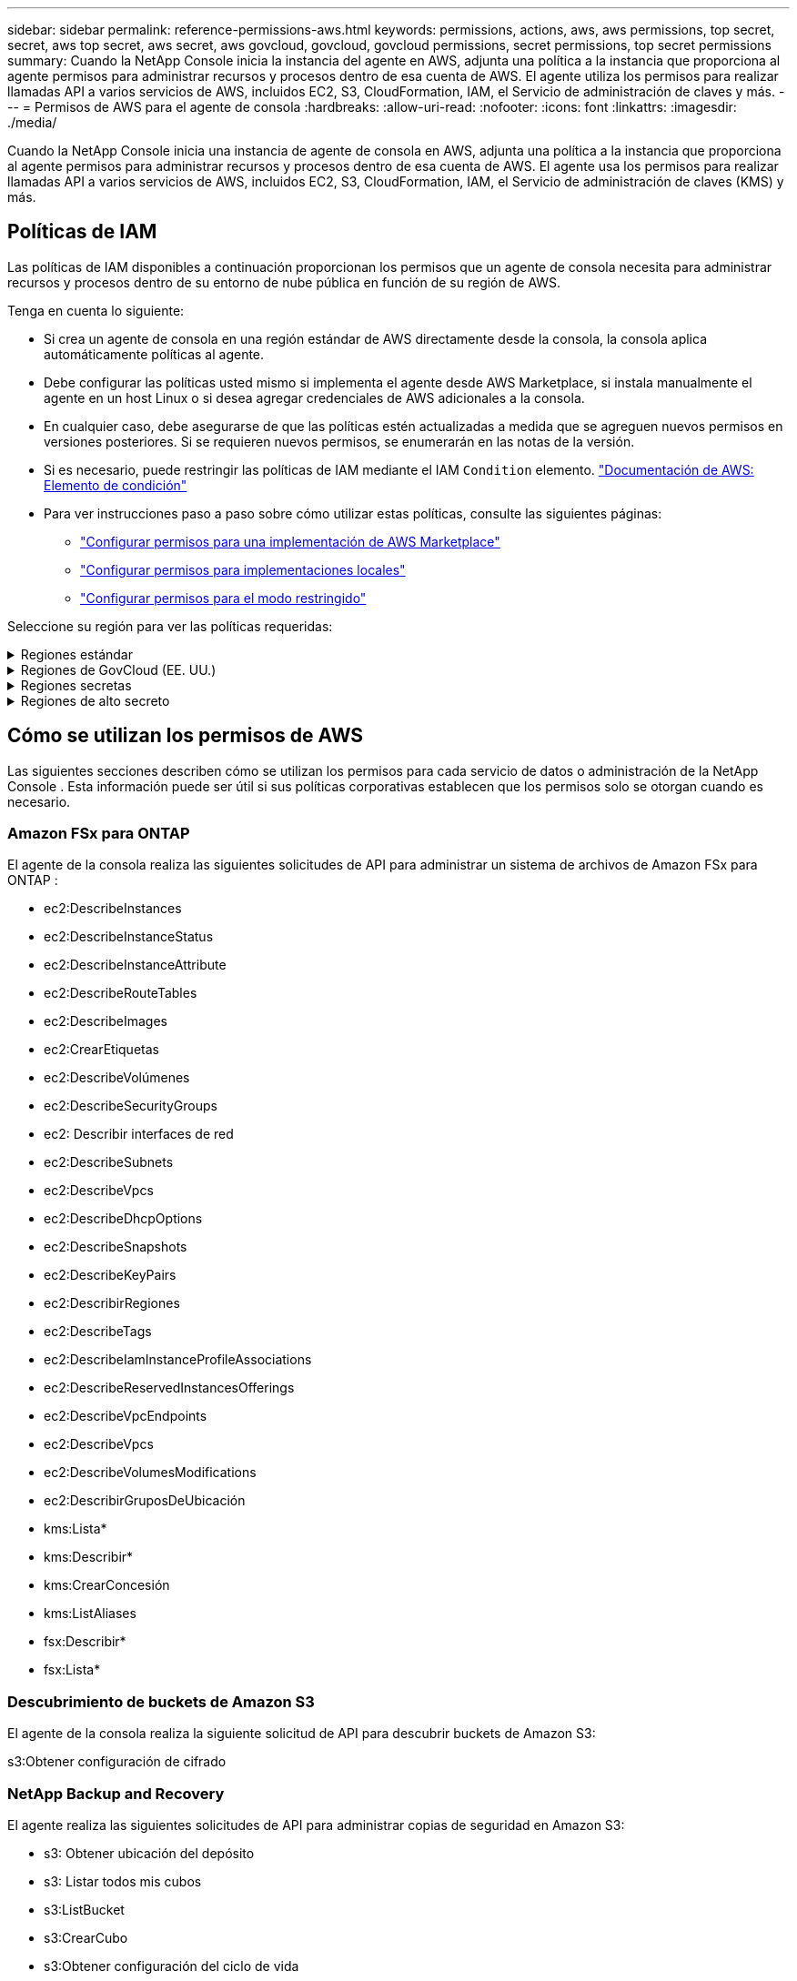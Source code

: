---
sidebar: sidebar 
permalink: reference-permissions-aws.html 
keywords: permissions, actions, aws, aws permissions, top secret, secret, aws top secret, aws secret, aws govcloud, govcloud, govcloud permissions, secret permissions, top secret permissions 
summary: Cuando la NetApp Console inicia la instancia del agente en AWS, adjunta una política a la instancia que proporciona al agente permisos para administrar recursos y procesos dentro de esa cuenta de AWS.  El agente utiliza los permisos para realizar llamadas API a varios servicios de AWS, incluidos EC2, S3, CloudFormation, IAM, el Servicio de administración de claves y más. 
---
= Permisos de AWS para el agente de consola
:hardbreaks:
:allow-uri-read: 
:nofooter: 
:icons: font
:linkattrs: 
:imagesdir: ./media/


[role="lead"]
Cuando la NetApp Console inicia una instancia de agente de consola en AWS, adjunta una política a la instancia que proporciona al agente permisos para administrar recursos y procesos dentro de esa cuenta de AWS.  El agente usa los permisos para realizar llamadas API a varios servicios de AWS, incluidos EC2, S3, CloudFormation, IAM, el Servicio de administración de claves (KMS) y más.



== Políticas de IAM

Las políticas de IAM disponibles a continuación proporcionan los permisos que un agente de consola necesita para administrar recursos y procesos dentro de su entorno de nube pública en función de su región de AWS.

Tenga en cuenta lo siguiente:

* Si crea un agente de consola en una región estándar de AWS directamente desde la consola, la consola aplica automáticamente políticas al agente.
* Debe configurar las políticas usted mismo si implementa el agente desde AWS Marketplace, si instala manualmente el agente en un host Linux o si desea agregar credenciales de AWS adicionales a la consola.
* En cualquier caso, debe asegurarse de que las políticas estén actualizadas a medida que se agreguen nuevos permisos en versiones posteriores.  Si se requieren nuevos permisos, se enumerarán en las notas de la versión.
* Si es necesario, puede restringir las políticas de IAM mediante el IAM `Condition` elemento. https://docs.aws.amazon.com/IAM/latest/UserGuide/reference_policies_elements_condition.html["Documentación de AWS: Elemento de condición"^]
* Para ver instrucciones paso a paso sobre cómo utilizar estas políticas, consulte las siguientes páginas:
+
** link:task-install-agent-aws-marketplace.html#step-2-set-up-aws-permissions["Configurar permisos para una implementación de AWS Marketplace"]
** link:task-install-agent-on-prem.html#agent-permission-aws-azure["Configurar permisos para implementaciones locales"]
** link:task-prepare-restricted-mode.html#step-6-prepare-cloud-permissions["Configurar permisos para el modo restringido"]




Seleccione su región para ver las políticas requeridas:

.Regiones estándar
[%collapsible]
====
Para las regiones estándar, los permisos se distribuyen en dos políticas.  Se requieren dos políticas debido a un límite máximo de tamaño de caracteres para las políticas administradas en AWS.

[role="tabbed-block"]
=====
.Política #1
--
[source, json]
----
{
    "Version": "2012-10-17",
    "Statement": [
        {
            "Action": [
                "ec2:DescribeAvailabilityZones",
                "ec2:DescribeInstances",
                "ec2:DescribeInstanceStatus",
                "ec2:RunInstances",
                "ec2:ModifyInstanceAttribute",
                "ec2:DescribeInstanceAttribute",
                "ec2:DescribeRouteTables",
                "ec2:DescribeImages",
                "ec2:CreateTags",
                "ec2:CreateVolume",
                "ec2:DescribeVolumes",
                "ec2:ModifyVolumeAttribute",
                "ec2:CreateSecurityGroup",
                "ec2:DescribeSecurityGroups",
                "ec2:RevokeSecurityGroupEgress",
                "ec2:AuthorizeSecurityGroupEgress",
                "ec2:AuthorizeSecurityGroupIngress",
                "ec2:RevokeSecurityGroupIngress",
                "ec2:CreateNetworkInterface",
                "ec2:DescribeNetworkInterfaces",
                "ec2:ModifyNetworkInterfaceAttribute",
                "ec2:DescribeSubnets",
                "ec2:DescribeVpcs",
                "ec2:DescribeDhcpOptions",
                "ec2:CreateSnapshot",
                "ec2:DescribeSnapshots",
                "ec2:GetConsoleOutput",
                "ec2:DescribeKeyPairs",
                "ec2:DescribeRegions",
                "ec2:DescribeTags",
                "ec2:AssociateIamInstanceProfile",
                "ec2:DescribeIamInstanceProfileAssociations",
                "ec2:DisassociateIamInstanceProfile",
                "ec2:CreatePlacementGroup",
                "ec2:DescribeReservedInstancesOfferings",
                "ec2:AssignPrivateIpAddresses",
                "ec2:CreateRoute",
                "ec2:DescribeVpcs",
                "ec2:ReplaceRoute",
                "ec2:UnassignPrivateIpAddresses",
                "ec2:DeleteSecurityGroup",
                "ec2:DeleteNetworkInterface",
                "ec2:DeleteSnapshot",
                "ec2:DeleteTags",
                "ec2:DeleteRoute",
                "ec2:DeletePlacementGroup",
                "ec2:DescribePlacementGroups",
                "ec2:DescribeVolumesModifications",
                "ec2:ModifyVolume",
                "cloudformation:CreateStack",
                "cloudformation:DescribeStacks",
                "cloudformation:DescribeStackEvents",
                "cloudformation:ValidateTemplate",
                "cloudformation:DeleteStack",
                "iam:PassRole",
                "iam:CreateRole",
                "iam:PutRolePolicy",
                "iam:CreateInstanceProfile",
                "iam:AddRoleToInstanceProfile",
                "iam:RemoveRoleFromInstanceProfile",
                "iam:ListInstanceProfiles",
                "iam:DeleteRole",
                "iam:DeleteRolePolicy",
                "iam:DeleteInstanceProfile",
                "iam:GetRolePolicy",
                "iam:GetRole",
                "sts:DecodeAuthorizationMessage",
                "sts:AssumeRole",
                "s3:GetBucketTagging",
                "s3:GetBucketLocation",
                "s3:ListBucket",
                "s3:CreateBucket",
                "s3:GetLifecycleConfiguration",
                "s3:ListBucketVersions",
                "s3:GetBucketPolicyStatus",
                "s3:GetBucketPublicAccessBlock",
                "s3:GetBucketPolicy",
                "s3:GetBucketAcl",
                "s3:PutObjectTagging",
                "s3:GetObjectTagging",
                "s3:DeleteObject",
                "s3:DeleteObjectVersion",
                "s3:PutObject",
                "s3:ListAllMyBuckets",
                "s3:GetObject",
                "s3:GetEncryptionConfiguration",
                "kms:List*",
                "kms:ReEncrypt*",
                "kms:Describe*",
                "kms:CreateGrant",
                "fsx:Describe*",
                "fsx:List*",
                "kms:GenerateDataKeyWithoutPlaintext"
            ],
            "Resource": "*",
            "Effect": "Allow",
            "Sid": "cvoServicePolicy"
        },
        {
            "Action": [
                "ec2:StartInstances",
                "ec2:StopInstances",
                "ec2:DescribeInstances",
                "ec2:DescribeInstanceStatus",
                "ec2:RunInstances",
                "ec2:TerminateInstances",
                "ec2:DescribeInstanceAttribute",
                "ec2:DescribeImages",
                "ec2:CreateTags",
                "ec2:CreateVolume",
                "ec2:CreateSecurityGroup",
                "ec2:DescribeSubnets",
                "ec2:DescribeVpcs",
                "ec2:DescribeRegions",
                "cloudformation:CreateStack",
                "cloudformation:DeleteStack",
                "cloudformation:DescribeStacks",
                "kms:List*",
                "kms:Describe*",
                "ec2:DescribeVpcEndpoints",
                "kms:ListAliases",
                "athena:StartQueryExecution",
                "athena:GetQueryResults",
                "athena:GetQueryExecution",
                "glue:GetDatabase",
                "glue:GetTable",
                "glue:CreateTable",
                "glue:CreateDatabase",
                "glue:GetPartitions",
                "glue:BatchCreatePartition",
                "glue:BatchDeletePartition"
            ],
            "Resource": "*",
            "Effect": "Allow",
            "Sid": "backupPolicy"
        },
        {
            "Action": [
                "s3:GetBucketLocation",
                "s3:ListAllMyBuckets",
                "s3:ListBucket",
                "s3:CreateBucket",
                "s3:GetLifecycleConfiguration",
                "s3:PutLifecycleConfiguration",
                "s3:PutBucketTagging",
                "s3:ListBucketVersions",
                "s3:GetBucketAcl",
                "s3:PutBucketPublicAccessBlock",
                "s3:GetObject",
                "s3:PutEncryptionConfiguration",
                "s3:DeleteObject",
                "s3:DeleteObjectVersion",
                "s3:ListBucketMultipartUploads",
                "s3:PutObject",
                "s3:PutBucketAcl",
                "s3:AbortMultipartUpload",
                "s3:ListMultipartUploadParts",
                "s3:DeleteBucket",
                "s3:GetObjectVersionTagging",
                "s3:GetObjectVersionAcl",
                "s3:GetObjectRetention",
                "s3:GetObjectTagging",
                "s3:GetObjectVersion",
                "s3:PutObjectVersionTagging",
                "s3:PutObjectRetention",
                "s3:DeleteObjectTagging",
                "s3:DeleteObjectVersionTagging",
                "s3:GetBucketObjectLockConfiguration",
                "s3:GetBucketVersioning",
                "s3:PutBucketObjectLockConfiguration",
                "s3:PutBucketVersioning",
                "s3:BypassGovernanceRetention",
                "s3:PutBucketPolicy",
                "s3:PutBucketOwnershipControls"
            ],
            "Resource": [
                "arn:aws:s3:::netapp-backup-*"
            ],
            "Effect": "Allow",
            "Sid": "backupS3Policy"
        },
        {
            "Action": [
                "s3:CreateBucket",
                "s3:GetLifecycleConfiguration",
                "s3:PutLifecycleConfiguration",
                "s3:PutBucketTagging",
                "s3:ListBucketVersions",
                "s3:GetBucketPolicyStatus",
                "s3:GetBucketPublicAccessBlock",
                "s3:GetBucketAcl",
                "s3:GetBucketPolicy",
                "s3:PutBucketPublicAccessBlock",
                "s3:DeleteBucket"
            ],
            "Resource": [
                "arn:aws:s3:::fabric-pool*"
            ],
            "Effect": "Allow",
            "Sid": "fabricPoolS3Policy"
        },
        {
            "Action": [
                "ec2:DescribeRegions"
            ],
            "Resource": "*",
            "Effect": "Allow",
            "Sid": "fabricPoolPolicy"
        },
        {
            "Condition": {
                "StringLike": {
                    "ec2:ResourceTag/netapp-adc-manager": "*"
                }
            },
            "Action": [
                "ec2:StartInstances",
                "ec2:StopInstances",
                "ec2:TerminateInstances"
            ],
            "Resource": [
                "arn:aws:ec2:*:*:instance/*"
            ],
            "Effect": "Allow"
        },
        {
            "Condition": {
                "StringLike": {
                    "ec2:ResourceTag/WorkingEnvironment": "*"
                }
            },
            "Action": [
                "ec2:StartInstances",
                "ec2:TerminateInstances",
                "ec2:AttachVolume",
                "ec2:DetachVolume",
                "ec2:StopInstances",
                "ec2:DeleteVolume"
            ],
            "Resource": [
                "arn:aws:ec2:*:*:instance/*"
            ],
            "Effect": "Allow"
        },
        {
            "Action": [
                "ec2:AttachVolume",
                "ec2:DetachVolume"
            ],
            "Resource": [
                "arn:aws:ec2:*:*:volume/*"
            ],
            "Effect": "Allow"
        },
        {
            "Condition": {
                "StringLike": {
                    "ec2:ResourceTag/WorkingEnvironment": "*"
                }
            },
            "Action": [
                "ec2:DeleteVolume"
            ],
            "Resource": [
                "arn:aws:ec2:*:*:volume/*"
            ],
            "Effect": "Allow"
        }
    ]
}
----
--
.Política #2
--
[source, json]
----
{
    "Version": "2012-10-17",
    "Statement": [
        {
            "Action": [
                "ec2:CreateTags",
                "ec2:DeleteTags",
                "ec2:DescribeTags",
                "tag:getResources",
                "tag:getTagKeys",
                "tag:getTagValues",
                "tag:TagResources",
                "tag:UntagResources"
            ],
            "Resource": "*",
            "Effect": "Allow",
            "Sid": "tagServicePolicy"
        }
    ]
}
----
--
=====
====
.Regiones de GovCloud (EE. UU.)
[%collapsible]
====
[source, json]
----
{
    "Version": "2012-10-17",
    "Statement": [
        {
            "Effect": "Allow",
            "Action": [
                "iam:ListInstanceProfiles",
                "iam:CreateRole",
                "iam:DeleteRole",
                "iam:PutRolePolicy",
                "iam:CreateInstanceProfile",
                "iam:DeleteRolePolicy",
                "iam:AddRoleToInstanceProfile",
                "iam:RemoveRoleFromInstanceProfile",
                "iam:DeleteInstanceProfile",
                "ec2:ModifyVolumeAttribute",
                "sts:DecodeAuthorizationMessage",
                "ec2:DescribeImages",
                "ec2:DescribeRouteTables",
                "ec2:DescribeInstances",
                "iam:PassRole",
                "ec2:DescribeInstanceStatus",
                "ec2:RunInstances",
                "ec2:ModifyInstanceAttribute",
                "ec2:CreateTags",
                "ec2:CreateVolume",
                "ec2:DescribeVolumes",
                "ec2:DeleteVolume",
                "ec2:CreateSecurityGroup",
                "ec2:DeleteSecurityGroup",
                "ec2:DescribeSecurityGroups",
                "ec2:RevokeSecurityGroupEgress",
                "ec2:AuthorizeSecurityGroupEgress",
                "ec2:AuthorizeSecurityGroupIngress",
                "ec2:RevokeSecurityGroupIngress",
                "ec2:CreateNetworkInterface",
                "ec2:DescribeNetworkInterfaces",
                "ec2:DeleteNetworkInterface",
                "ec2:ModifyNetworkInterfaceAttribute",
                "ec2:DescribeSubnets",
                "ec2:DescribeVpcs",
                "ec2:DescribeDhcpOptions",
                "ec2:CreateSnapshot",
                "ec2:DeleteSnapshot",
                "ec2:DescribeSnapshots",
                "ec2:StopInstances",
                "ec2:GetConsoleOutput",
                "ec2:DescribeKeyPairs",
                "ec2:DescribeRegions",
                "ec2:DeleteTags",
                "ec2:DescribeTags",
                "cloudformation:CreateStack",
                "cloudformation:DeleteStack",
                "cloudformation:DescribeStacks",
                "cloudformation:DescribeStackEvents",
                "cloudformation:ValidateTemplate",
                "s3:GetObject",
                "s3:ListBucket",
                "s3:ListAllMyBuckets",
                "s3:GetBucketTagging",
                "s3:GetBucketLocation",
                "s3:CreateBucket",
                "s3:GetBucketPolicyStatus",
                "s3:GetBucketPublicAccessBlock",
                "s3:GetBucketAcl",
                "s3:GetBucketPolicy",
                "kms:List*",
                "kms:ReEncrypt*",
                "kms:Describe*",
                "kms:CreateGrant",
                "ec2:AssociateIamInstanceProfile",
                "ec2:DescribeIamInstanceProfileAssociations",
                "ec2:DisassociateIamInstanceProfile",
                "ec2:DescribeInstanceAttribute",
                "ec2:CreatePlacementGroup",
                "ec2:DeletePlacementGroup"
            ],
            "Resource": "*"
        },
        {
            "Sid": "fabricPoolPolicy",
            "Effect": "Allow",
            "Action": [
                "s3:DeleteBucket",
                "s3:GetLifecycleConfiguration",
                "s3:PutLifecycleConfiguration",
                "s3:PutBucketTagging",
                "s3:ListBucketVersions",
                "s3:GetBucketPolicyStatus",
                "s3:GetBucketPublicAccessBlock",
                "s3:GetBucketAcl",
                "s3:GetBucketPolicy",
                "s3:PutBucketPublicAccessBlock"
            ],
            "Resource": [
                "arn:aws-us-gov:s3:::fabric-pool*"
            ]
        },
        {
            "Sid": "backupPolicy",
            "Effect": "Allow",
            "Action": [
                "s3:DeleteBucket",
                "s3:GetLifecycleConfiguration",
                "s3:PutLifecycleConfiguration",
                "s3:PutBucketTagging",
                "s3:ListBucketVersions",
                "s3:GetObject",
                "s3:ListBucket",
                "s3:ListAllMyBuckets",
                "s3:GetBucketTagging",
                "s3:GetBucketLocation",
                "s3:GetBucketPolicyStatus",
                "s3:GetBucketPublicAccessBlock",
                "s3:GetBucketAcl",
                "s3:GetBucketPolicy",
                "s3:PutBucketPublicAccessBlock"
            ],
            "Resource": [
                "arn:aws-us-gov:s3:::netapp-backup-*"
            ]
        },
        {
            "Effect": "Allow",
            "Action": [
                "ec2:StartInstances",
                "ec2:TerminateInstances",
                "ec2:AttachVolume",
                "ec2:DetachVolume"
            ],
            "Condition": {
                "StringLike": {
                    "ec2:ResourceTag/WorkingEnvironment": "*"
                }
            },
            "Resource": [
                "arn:aws-us-gov:ec2:*:*:instance/*"
            ]
        },
        {
            "Effect": "Allow",
            "Action": [
                "ec2:AttachVolume",
                "ec2:DetachVolume"
            ],
            "Resource": [
                "arn:aws-us-gov:ec2:*:*:volume/*"
            ]
        }
    ]
}
----
====
.Regiones secretas
[%collapsible]
====
[source, json]
----
{
    "Version": "2012-10-17",
    "Statement": [{
            "Effect": "Allow",
            "Action": [
                "ec2:DescribeInstances",
                "ec2:DescribeInstanceStatus",
                "ec2:RunInstances",
                "ec2:ModifyInstanceAttribute",
                "ec2:DescribeRouteTables",
                "ec2:DescribeImages",
                "ec2:CreateTags",
                "ec2:CreateVolume",
                "ec2:DescribeVolumes",
                "ec2:ModifyVolumeAttribute",
                "ec2:DeleteVolume",
                "ec2:CreateSecurityGroup",
                "ec2:DeleteSecurityGroup",
                "ec2:DescribeSecurityGroups",
                "ec2:RevokeSecurityGroupEgress",
                "ec2:RevokeSecurityGroupIngress",
                "ec2:AuthorizeSecurityGroupEgress",
                "ec2:AuthorizeSecurityGroupIngress",
                "ec2:CreateNetworkInterface",
                "ec2:DescribeNetworkInterfaces",
                "ec2:DeleteNetworkInterface",
                "ec2:ModifyNetworkInterfaceAttribute",
                "ec2:DescribeSubnets",
                "ec2:DescribeVpcs",
                "ec2:DescribeDhcpOptions",
                "ec2:CreateSnapshot",
                "ec2:DeleteSnapshot",
                "ec2:DescribeSnapshots",
                "ec2:GetConsoleOutput",
                "ec2:DescribeKeyPairs",
                "ec2:DescribeRegions",
                "ec2:DeleteTags",
                "ec2:DescribeTags",
                "cloudformation:CreateStack",
                "cloudformation:DeleteStack",
                "cloudformation:DescribeStacks",
                "cloudformation:DescribeStackEvents",
                "cloudformation:ValidateTemplate",
                "iam:PassRole",
                "iam:CreateRole",
                "iam:DeleteRole",
                "iam:PutRolePolicy",
                "iam:CreateInstanceProfile",
                "iam:DeleteRolePolicy",
                "iam:AddRoleToInstanceProfile",
                "iam:RemoveRoleFromInstanceProfile",
                "iam:DeleteInstanceProfile",
                "s3:GetObject",
                "s3:ListBucket",
                "s3:GetBucketTagging",
                "s3:GetBucketLocation",
                "s3:ListAllMyBuckets",
                "kms:List*",
                "kms:Describe*",
                "ec2:AssociateIamInstanceProfile",
                "ec2:DescribeIamInstanceProfileAssociations",
                "ec2:DisassociateIamInstanceProfile",
                "ec2:DescribeInstanceAttribute",
                "ec2:CreatePlacementGroup",
                "ec2:DeletePlacementGroup",
                "iam:ListinstanceProfiles"
            ],
            "Resource": "*"
        },
        {
            "Sid": "fabricPoolPolicy",
            "Effect": "Allow",
            "Action": [
                "s3:DeleteBucket",
                "s3:GetLifecycleConfiguration",
                "s3:PutLifecycleConfiguration",
                "s3:PutBucketTagging",
                "s3:ListBucketVersions"
            ],
            "Resource": [
                "arn:aws-iso-b:s3:::fabric-pool*"
            ]
        },
        {
            "Effect": "Allow",
            "Action": [
                "ec2:StartInstances",
                "ec2:StopInstances",
                "ec2:TerminateInstances",
                "ec2:AttachVolume",
                "ec2:DetachVolume"
            ],
            "Condition": {
                "StringLike": {
                    "ec2:ResourceTag/WorkingEnvironment": "*"
                }
            },
            "Resource": [
                "arn:aws-iso-b:ec2:*:*:instance/*"
            ]
        },
        {
            "Effect": "Allow",
            "Action": [
                "ec2:AttachVolume",
                "ec2:DetachVolume"
            ],
            "Resource": [
                "arn:aws-iso-b:ec2:*:*:volume/*"
            ]
        }
    ]
}
----
====
.Regiones de alto secreto
[%collapsible]
====
[source, json]
----
{
    "Version": "2012-10-17",
    "Statement": [{
            "Effect": "Allow",
            "Action": [
                "ec2:DescribeInstances",
                "ec2:DescribeInstanceStatus",
                "ec2:RunInstances",
                "ec2:ModifyInstanceAttribute",
                "ec2:DescribeRouteTables",
                "ec2:DescribeImages",
                "ec2:CreateTags",
                "ec2:CreateVolume",
                "ec2:DescribeVolumes",
                "ec2:ModifyVolumeAttribute",
                "ec2:DeleteVolume",
                "ec2:CreateSecurityGroup",
                "ec2:DeleteSecurityGroup",
                "ec2:DescribeSecurityGroups",
                "ec2:RevokeSecurityGroupEgress",
                "ec2:RevokeSecurityGroupIngress",
                "ec2:AuthorizeSecurityGroupEgress",
                "ec2:AuthorizeSecurityGroupIngress",
                "ec2:CreateNetworkInterface",
                "ec2:DescribeNetworkInterfaces",
                "ec2:DeleteNetworkInterface",
                "ec2:ModifyNetworkInterfaceAttribute",
                "ec2:DescribeSubnets",
                "ec2:DescribeVpcs",
                "ec2:DescribeDhcpOptions",
                "ec2:CreateSnapshot",
                "ec2:DeleteSnapshot",
                "ec2:DescribeSnapshots",
                "ec2:GetConsoleOutput",
                "ec2:DescribeKeyPairs",
                "ec2:DescribeRegions",
                "ec2:DeleteTags",
                "ec2:DescribeTags",
                "cloudformation:CreateStack",
                "cloudformation:DeleteStack",
                "cloudformation:DescribeStacks",
                "cloudformation:DescribeStackEvents",
                "cloudformation:ValidateTemplate",
                "iam:PassRole",
                "iam:CreateRole",
                "iam:DeleteRole",
                "iam:PutRolePolicy",
                "iam:CreateInstanceProfile",
                "iam:DeleteRolePolicy",
                "iam:AddRoleToInstanceProfile",
                "iam:RemoveRoleFromInstanceProfile",
                "iam:DeleteInstanceProfile",
                "s3:GetObject",
                "s3:ListBucket",
                "s3:GetBucketTagging",
                "s3:GetBucketLocation",
                "s3:ListAllMyBuckets",
                "kms:List*",
                "kms:Describe*",
                "ec2:AssociateIamInstanceProfile",
                "ec2:DescribeIamInstanceProfileAssociations",
                "ec2:DisassociateIamInstanceProfile",
                "ec2:DescribeInstanceAttribute",
                "ec2:CreatePlacementGroup",
                "ec2:DeletePlacementGroup",
                "iam:ListinstanceProfiles"
            ],
            "Resource": "*"
        },
        {
            "Sid": "fabricPoolPolicy",
            "Effect": "Allow",
            "Action": [
                "s3:DeleteBucket",
                "s3:GetLifecycleConfiguration",
                "s3:PutLifecycleConfiguration",
                "s3:PutBucketTagging",
                "s3:ListBucketVersions"
            ],
            "Resource": [
                "arn:aws-iso:s3:::fabric-pool*"
            ]
        },
        {
            "Effect": "Allow",
            "Action": [
                "ec2:StartInstances",
                "ec2:StopInstances",
                "ec2:TerminateInstances",
                "ec2:AttachVolume",
                "ec2:DetachVolume"
            ],
            "Condition": {
                "StringLike": {
                    "ec2:ResourceTag/WorkingEnvironment": "*"
                }
            },
            "Resource": [
                "arn:aws-iso:ec2:*:*:instance/*"
            ]
        },
        {
            "Effect": "Allow",
            "Action": [
                "ec2:AttachVolume",
                "ec2:DetachVolume"
            ],
            "Resource": [
                "arn:aws-iso:ec2:*:*:volume/*"
            ]
        }
    ]
}
----
====


== Cómo se utilizan los permisos de AWS

Las siguientes secciones describen cómo se utilizan los permisos para cada servicio de datos o administración de la NetApp Console .  Esta información puede ser útil si sus políticas corporativas establecen que los permisos solo se otorgan cuando es necesario.



=== Amazon FSx para ONTAP

El agente de la consola realiza las siguientes solicitudes de API para administrar un sistema de archivos de Amazon FSx para ONTAP :

* ec2:DescribeInstances
* ec2:DescribeInstanceStatus
* ec2:DescribeInstanceAttribute
* ec2:DescribeRouteTables
* ec2:DescribeImages
* ec2:CrearEtiquetas
* ec2:DescribeVolúmenes
* ec2:DescribeSecurityGroups
* ec2: Describir interfaces de red
* ec2:DescribeSubnets
* ec2:DescribeVpcs
* ec2:DescribeDhcpOptions
* ec2:DescribeSnapshots
* ec2:DescribeKeyPairs
* ec2:DescribirRegiones
* ec2:DescribeTags
* ec2:DescribeIamInstanceProfileAssociations
* ec2:DescribeReservedInstancesOfferings
* ec2:DescribeVpcEndpoints
* ec2:DescribeVpcs
* ec2:DescribeVolumesModifications
* ec2:DescribirGruposDeUbicación
* kms:Lista*
* kms:Describir*
* kms:CrearConcesión
* kms:ListAliases
* fsx:Describir*
* fsx:Lista*




=== Descubrimiento de buckets de Amazon S3

El agente de la consola realiza la siguiente solicitud de API para descubrir buckets de Amazon S3:

s3:Obtener configuración de cifrado



=== NetApp Backup and Recovery

El agente realiza las siguientes solicitudes de API para administrar copias de seguridad en Amazon S3:

* s3: Obtener ubicación del depósito
* s3: Listar todos mis cubos
* s3:ListBucket
* s3:CrearCubo
* s3:Obtener configuración del ciclo de vida
* s3:Configuración del ciclo de vida de PutLifecycle
* s3:Etiquetado de cubo de colocación
* s3:ListBucketVersions
* s3:ObtenerAcl del depósito
* s3:PonerCuboBloqueDeAccesoPúblico
* kms:Lista*
* kms:Describir*
* s3:Obtener objeto
* ec2:DescribeVpcEndpoints
* kms:ListAliases
* s3:PonerConfiguraciónDeCifrado


El agente realiza las siguientes solicitudes de API cuando utiliza el método de búsqueda y restauración para restaurar volúmenes y archivos:

* s3:CrearCubo
* s3:EliminarObjeto
* s3:EliminarVersiónDeObjeto
* s3:ObtenerAcl del depósito
* s3:ListBucket
* s3:ListBucketVersions
* s3:ListBucketMultipartUploads
* s3:PonerObjeto
* s3:PonerCuboAcl
* s3:Configuración del ciclo de vida de PutLifecycle
* s3:PonerCuboBloqueDeAccesoPúblico
* s3:AbortarCargaMultiparte
* s3:ListaMultiparteSubirPartes
* athena:IniciarEjecuciónDeConsulta
* atenea:ObtenerResultadosDeConsulta
* athena:ObtenerEjecuciónDeConsulta
* athena:DetenerEjecuciónDeConsulta
* pegamento:CrearBaseDeDatos
* pegamento:CrearTabla
* pegamento:LoteEliminarPartición


El agente realiza las siguientes solicitudes de API cuando utiliza DataLock y NetApp Ransomware Resilience para sus copias de seguridad de volumen:

* s3: Obtener etiquetado de versión de objeto
* s3:Configuración de bloqueo de objeto de depósito
* s3:ObtenerAcl de versión de objeto
* s3:Etiquetado de objetos de colocación
* s3:EliminarObjeto
* s3:EliminarEtiquetadoDeObjeto
* s3:ObtenerRetenciónDeObjeto
* s3: Eliminar etiquetado de versión de objeto
* s3:PonerObjeto
* s3:Obtener objeto
* s3:Configuración de bloqueo de objeto PutBucket
* s3:Obtener configuración del ciclo de vida
* s3:ListarCuboPorEtiquetas
* s3: Obtener etiquetado de cubo
* s3:EliminarVersiónDeObjeto
* s3:ListBucketVersions
* s3:ListBucket
* s3:Etiquetado de cubo de colocación
* s3:Obtener etiquetado de objeto
* s3:Versión de PutBucket
* s3:Etiquetado de versión de objeto de colocación
* s3: Obtener versiones de Bucket
* s3:ObtenerAcl del depósito
* s3: Retención de gobernanza de bypass
* s3:PonerRetenciónDeObjeto
* s3: Obtener ubicación del depósito
* s3:ObtenerVersiónDeObjeto


El agente realiza las siguientes solicitudes de API si utiliza una cuenta de AWS diferente para sus copias de seguridad de Cloud Volumes ONTAP que la que utiliza para los volúmenes de origen:

* s3:Política de depósito de colocación
* s3: Controles de propiedad del depósito de colocación




=== Clasificación

El agente realiza las siguientes solicitudes de API para implementar NetApp Data Classification:

* ec2:DescribeInstances
* ec2:DescribeInstanceStatus
* ec2:EjecutarInstancias
* ec2:Terminar instancias
* ec2:CrearEtiquetas
* ec2:CrearVolumen
* ec2:AdjuntarVolumen
* ec2:CrearGrupoDeSeguridad
* ec2:EliminarGrupoDeSeguridad
* ec2:DescribeSecurityGroups
* ec2:CrearInterfazDeRed
* ec2: Describir interfaces de red
* ec2:EliminarInterfazDeRed
* ec2:DescribeSubnets
* ec2:DescribeVpcs
* ec2:CrearInstantánea
* ec2:DescribirRegiones
* formación de nubes:CreateStack
* formación de nubes:Eliminar pila
* formación de nubes: DescribeStacks
* formación de nubes: DescribeStackEvents
* iam:AñadirRolAlPerfilDeInstancia
* ec2:AsociarPerfilDeInstanciaSoy
* ec2:DescribeIamInstanceProfileAssociations


El agente realiza las siguientes solicitudes de API para escanear los depósitos S3 cuando utiliza la NetApp Data Classification:

* iam:AñadirRolAlPerfilDeInstancia
* ec2:AsociarPerfilDeInstanciaSoy
* ec2:DescribeIamInstanceProfileAssociations
* s3: Obtener etiquetado de cubo
* s3: Obtener ubicación del depósito
* s3: Listar todos mis cubos
* s3:ListBucket
* s3: Obtener estado de la política del depósito
* s3: Obtener política de depósito
* s3:ObtenerAcl del depósito
* s3:Obtener objeto
* soy:ObtenerRole
* s3:EliminarObjeto
* s3:EliminarVersiónDeObjeto
* s3:PonerObjeto
* sts:Asumir rol




=== Cloud Volumes ONTAP

El agente realiza las siguientes solicitudes de API para implementar y administrar Cloud Volumes ONTAP en AWS.

[cols="5*"]
|===
| Objetivo | Acción | ¿Se utiliza para implementación? | ¿Se utiliza para operaciones diarias? | ¿Se utiliza para eliminar? 


.13+| Crear y administrar roles de IAM y perfiles de instancia para instancias de Cloud Volumes ONTAP | iam:ListInstanceProfiles | Sí | Sí | No 


| soy:CreateRole | Sí | No | No 


| iam:EliminarRole | No | Sí | Sí 


| soy:PolíticaDeRolDePut | Sí | No | No 


| iam:CreateInstanceProfile | Sí | No | No 


| iam:DeleteRolePolicy | No | Sí | Sí 


| iam:AñadirRolAlPerfilDeInstancia | Sí | No | No 


| iam:EliminarRolDePerfilDeInstancia | No | Sí | Sí 


| iam:EliminarPerfilDeInstancia | No | Sí | Sí 


| yo soy:PassRole | Sí | No | No 


| ec2:AsociarPerfilDeInstanciaSoy | Sí | Sí | No 


| ec2:DescribeIamInstanceProfileAssociations | Sí | Sí | No 


| ec2: Desasociar perfil de instancia de Iam | No | Sí | No 


| Decodificar mensajes de estado de autorización | sts:Decodificar mensaje de autorización | Sí | Sí | No 


| Describe las imágenes específicas (AMI) disponibles para la cuenta | ec2:DescribeImages | Sí | Sí | No 


| Describe las tablas de rutas en una VPC (requerida solo para pares de alta disponibilidad) | ec2:DescribeRouteTables | Sí | No | No 


.7+| Detener, iniciar y supervisar instancias | ec2:Instancias de inicio | Sí | Sí | No 


| ec2:Detener instancias | Sí | Sí | No 


| ec2:DescribeInstances | Sí | Sí | No 


| ec2:DescribeInstanceStatus | Sí | Sí | No 


| ec2:EjecutarInstancias | Sí | No | No 


| ec2:Terminar instancias | No | No | Sí 


| ec2:ModificarAtributoDeInstancia | No | Sí | No 


| Verifique que la red mejorada esté habilitada para los tipos de instancias compatibles | ec2:DescribeInstanceAttribute | No | Sí | No 


| Etiquete los recursos con las etiquetas "WorkingEnvironment" y "WorkingEnvironmentId", que se utilizan para el mantenimiento y la asignación de costos. | ec2:CrearEtiquetas | Sí | Sí | No 


.6+| Administrar volúmenes EBS que Cloud Volumes ONTAP utiliza como almacenamiento de back-end | ec2:CrearVolumen | Sí | Sí | No 


| ec2:DescribeVolúmenes | Sí | Sí | Sí 


| ec2:ModificarAtributoDeVolumen | No | Sí | Sí 


| ec2:AdjuntarVolumen | Sí | Sí | No 


| ec2:EliminarVolumen | No | Sí | Sí 


| ec2:Separar volumen | No | Sí | Sí 


.7+| Crear y administrar grupos de seguridad para Cloud Volumes ONTAP | ec2:CrearGrupoDeSeguridad | Sí | No | No 


| ec2:EliminarGrupoDeSeguridad | No | Sí | Sí 


| ec2:DescribeSecurityGroups | Sí | Sí | Sí 


| ec2:Revocar salida del grupo de seguridad | Sí | No | No 


| ec2:AutorizarSalidaGrupoSeguridad | Sí | No | No 


| ec2:AutorizarIngresoDeGrupoDeSeguridad | Sí | No | No 


| ec2: Revocar entrada de grupo de seguridad | Sí | Sí | No 


.4+| Cree y administre interfaces de red para Cloud Volumes ONTAP en la subred de destino | ec2:CrearInterfazDeRed | Sí | No | No 


| ec2: Describir interfaces de red | Sí | Sí | No 


| ec2:EliminarInterfazDeRed | No | Sí | Sí 


| ec2:ModificarAtributoDeInterfazDeRed | No | Sí | No 


.2+| Obtenga la lista de subredes de destino y grupos de seguridad | ec2:DescribeSubnets | Sí | Sí | No 


| ec2:DescribeVpcs | Sí | Sí | No 


| Obtenga servidores DNS y el nombre de dominio predeterminado para las instancias de Cloud Volumes ONTAP | ec2:DescribeDhcpOptions | Sí | No | No 


.3+| Tomar instantáneas de volúmenes EBS para Cloud Volumes ONTAP | ec2:CrearInstantánea | Sí | Sí | No 


| ec2:Eliminar instantánea | No | Sí | Sí 


| ec2:DescribeSnapshots | No | Sí | No 


| Captura la consola Cloud Volumes ONTAP , que está adjunta a los mensajes de AutoSupport | ec2:ObtenerSalidaDeLaConsola | Sí | Sí | No 


| Obtenga la lista de pares de claves disponibles | ec2:DescribeKeyPairs | Sí | No | No 


| Obtenga la lista de regiones de AWS disponibles | ec2:DescribirRegiones | Sí | Sí | No 


.2+| Administrar etiquetas para recursos asociados con instancias de Cloud Volumes ONTAP | ec2:EliminarEtiquetas | No | Sí | Sí 


| ec2:DescribeTags | No | Sí | No 


.5+| Crear y administrar pilas para plantillas de AWS CloudFormation | formación de nubes:CreateStack | Sí | No | No 


| formación de nubes:Eliminar pila | Sí | No | No 


| formación de nubes: DescribeStacks | Sí | Sí | No 


| formación de nubes: DescribeStackEvents | Sí | No | No 


| formación de nubes: Validar plantilla | Sí | No | No 


.15+| Cree y administre un bucket S3 que un sistema Cloud Volumes ONTAP utiliza como nivel de capacidad para la clasificación de datos | s3:CrearCubo | Sí | Sí | No 


| s3:Eliminar depósito | No | Sí | Sí 


| s3:Obtener configuración del ciclo de vida | No | Sí | No 


| s3:Configuración del ciclo de vida de PutLifecycle | No | Sí | No 


| s3:Etiquetado de cubo de colocación | No | Sí | No 


| s3:ListBucketVersions | No | Sí | No 


| s3: Obtener estado de la política del depósito | No | Sí | No 


| s3:ObtenerBloqueDeAccesoPúblicoDeBucket | No | Sí | No 


| s3:ObtenerAcl del depósito | No | Sí | No 


| s3: Obtener política de depósito | No | Sí | No 


| s3:PonerCuboBloqueDeAccesoPúblico | No | Sí | No 


| s3: Obtener etiquetado de cubo | No | Sí | No 


| s3: Obtener ubicación del depósito | No | Sí | No 


| s3: Listar todos mis cubos | No | No | No 


| s3:ListBucket | No | Sí | No 


.5+| Habilite el cifrado de datos de Cloud Volumes ONTAP mediante el Servicio de administración de claves de AWS (KMS) | kms:Lista* | Sí | Sí | No 


| kms:ReEncrypt* | Sí | No | No 


| kms:Describir* | Sí | Sí | No 


| kms:CrearConcesión | Sí | Sí | No 


| kms:GenerarClaveDeDatosSinTextoSimple | Sí | Sí | No 


.2+| Cree y administre un grupo de ubicación distribuida de AWS para dos nodos de alta disponibilidad y el mediador en una única zona de disponibilidad de AWS | ec2:CrearGrupoDeUbicación | Sí | No | No 


| ec2:EliminarGrupoDeUbicación | No | Sí | Sí 


.2+| Crear informes | fsx:Describir* | No | Sí | No 


| fsx:Lista* | No | Sí | No 


.2+| Cree y administre agregados que admitan la función de volúmenes elásticos de Amazon EBS | ec2:DescribeVolumesModifications | No | Sí | No 


| ec2:ModificarVolumen | No | Sí | No 


| Verifique si la zona de disponibilidad es una zona local de AWS y valide que todos los parámetros de implementación sean compatibles | ec2:Describir zonas de disponibilidad | Sí | No | Sí 
|===


== Registro de cambios

A medida que se agreguen y eliminen permisos, los indicaremos en las secciones siguientes.



=== 9 de septiembre de 2024

Se eliminaron los permisos de la política n.° 2 para las regiones estándar porque la NetApp Console ya no admite el almacenamiento en caché perimetral de NetApp ni el descubrimiento y la administración de clústeres de Kubernetes.

.Ver los permisos que se eliminaron de la política
[%collapsible]
====
[source, json]
----
        {
            "Action": [
                "ec2:DescribeRegions",
                "eks:ListClusters",
                "eks:DescribeCluster",
                "iam:GetInstanceProfile"
            ],
            "Resource": "*",
            "Effect": "Allow",
            "Sid": "K8sServicePolicy"
        },
        {
            "Action": [
                "cloudformation:DescribeStacks",
                "cloudwatch:GetMetricStatistics",
                "cloudformation:ListStacks"
            ],
            "Resource": "*",
            "Effect": "Allow",
            "Sid": "GFCservicePolicy"
        },
        {
            "Condition": {
                "StringLike": {
                    "ec2:ResourceTag/GFCInstance": "*"
                }
            },
            "Action": [
                "ec2:StartInstances",
                "ec2:TerminateInstances",
                "ec2:AttachVolume",
                "ec2:DetachVolume"
            ],
            "Resource": [
                "arn:aws:ec2:*:*:instance/*"
            ],
            "Effect": "Allow"
        },
----
====


=== 9 de mayo de 2024

Ahora se requieren los siguientes permisos para Cloud Volumes ONTAP:

ec2:Describir zonas de disponibilidad



=== 6 de junio de 2023

Ahora se requiere el siguiente permiso para Cloud Volumes ONTAP:

kms:GenerarClaveDeDatosSinTextoSimple



=== 14 de febrero de 2023

Ahora se requiere el siguiente permiso para NetApp Cloud Tiering:

ec2:DescribeVpcEndpoints
